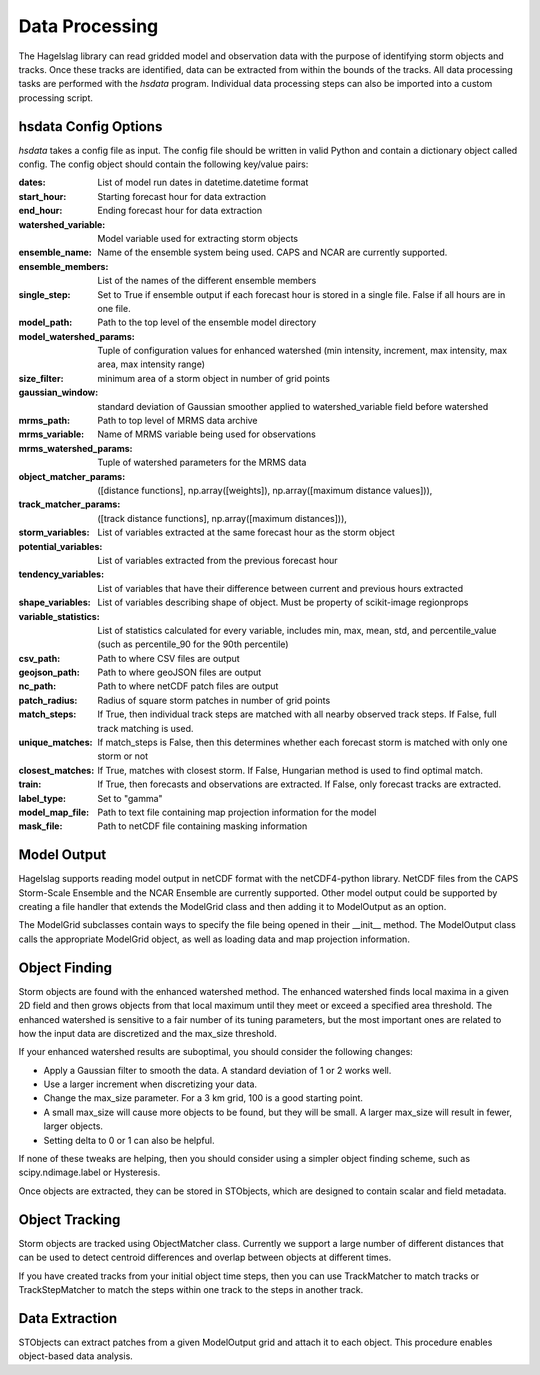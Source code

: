 .. title:: Data Processing

.. data_processing:

Data Processing
===============
The Hagelslag library can read gridded model and observation data with the purpose of identifying storm objects and
tracks. Once these tracks are identified, data can be extracted from within the bounds of the tracks. All data
processing tasks are performed with the *hsdata* program. Individual data processing steps can also be imported into
a custom processing script.

hsdata Config Options
-----------------------
*hsdata* takes a config file as input. The config file should be written in valid Python and
contain a dictionary object called config. The config object should contain the following key/value pairs:

:dates: List of model run dates in datetime.datetime format
:start_hour: Starting forecast hour for data extraction
:end_hour: Ending forecast hour for data extraction
:watershed_variable: Model variable used for extracting storm objects
:ensemble_name: Name of the ensemble system being used. CAPS and NCAR are currently supported.
:ensemble_members: List of the names of the different ensemble members
:single_step: Set to True if ensemble output if each forecast hour is stored in a single file. False if all hours are in one file.
:model_path: Path to the top level of the ensemble model directory
:model_watershed_params: Tuple of configuration values for enhanced watershed (min intensity, increment, max intensity, max area, max intensity range)
:size_filter: minimum area of a storm object in number of grid points
:gaussian_window: standard deviation of Gaussian smoother applied to watershed_variable field before watershed
:mrms_path: Path to top level of MRMS data archive
:mrms_variable: Name of MRMS variable being used for observations
:mrms_watershed_params: Tuple of watershed parameters for the MRMS data
:object_matcher_params: ([distance functions], np.array([weights]), np.array([maximum distance values])),
:track_matcher_params: ([track distance functions], np.array([maximum distances])),
:storm_variables: List of variables extracted at the same forecast hour as the storm object
:potential_variables: List of variables extracted from the previous forecast hour
:tendency_variables: List of variables that have their difference between current and previous hours extracted
:shape_variables: List of variables describing shape of object. Must be property of scikit-image regionprops
:variable_statistics: List of statistics calculated for every variable, includes min, max, mean, std, and percentile_value (such as percentile_90 for the 90th percentile)
:csv_path: Path to where CSV files are output
:geojson_path: Path to where geoJSON files are output
:nc_path: Path to where netCDF patch files are output
:patch_radius: Radius of square storm patches in number of grid points
:match_steps: If True, then individual track steps are matched with all nearby observed track steps. If False, full track matching is used.
:unique_matches: If match_steps is False, then this determines whether each forecast storm is matched with only one storm or not
:closest_matches: If True, matches with closest storm. If False, Hungarian method is used to find optimal match.
:train: If True, then forecasts and observations are extracted. If False, only forecast tracks are extracted.
:label_type: Set to "gamma"
:model_map_file: Path to text file containing map projection information for the model
:mask_file: Path to netCDF file containing masking information

Model Output
------------
Hagelslag supports reading model output in netCDF format with the netCDF4-python library. NetCDF files from the
CAPS Storm-Scale Ensemble and the NCAR Ensemble are currently supported. Other model output could be supported by
creating a file handler that extends the ModelGrid class and then adding it to ModelOutput as an option.

The ModelGrid subclasses contain ways to specify the file being opened in their __init__ method. The ModelOutput class
calls the appropriate ModelGrid object, as well as loading data and map projection information.

Object Finding
--------------
Storm objects are found with the enhanced watershed method. The enhanced watershed finds local maxima in a given
2D field and then grows objects from that local maximum until they meet or exceed a specified area
threshold. The enhanced watershed is sensitive to a fair number of its tuning parameters, but the
most important ones are related to how the input data are discretized and the max_size threshold.

If your enhanced watershed results are suboptimal, you should consider the following changes:

* Apply a Gaussian filter to smooth the data. A standard deviation of 1 or 2 works well.
* Use a larger increment when discretizing your data.
* Change the max_size parameter. For a 3 km grid, 100 is a good starting point.
* A small max_size will cause more objects to be found, but they will be small. A larger max_size will result in fewer, larger objects.
* Setting delta to 0 or 1 can also be helpful.

If none of these tweaks are helping, then you should consider using a simpler object finding scheme, such as
scipy.ndimage.label or Hysteresis.

Once objects are extracted, they can be stored in STObjects, which are designed to contain scalar
and field metadata.

Object Tracking
---------------
Storm objects are tracked using ObjectMatcher class. Currently we support a large number of different
distances that can be used to detect centroid differences and overlap between objects at different times.

If you have created tracks from your initial object time steps, then you can use TrackMatcher to match tracks
or TrackStepMatcher to match the steps within one track to the steps in another track.

Data Extraction
---------------
STObjects can extract patches from a given ModelOutput grid and attach it to each object. This
procedure enables object-based data analysis.
